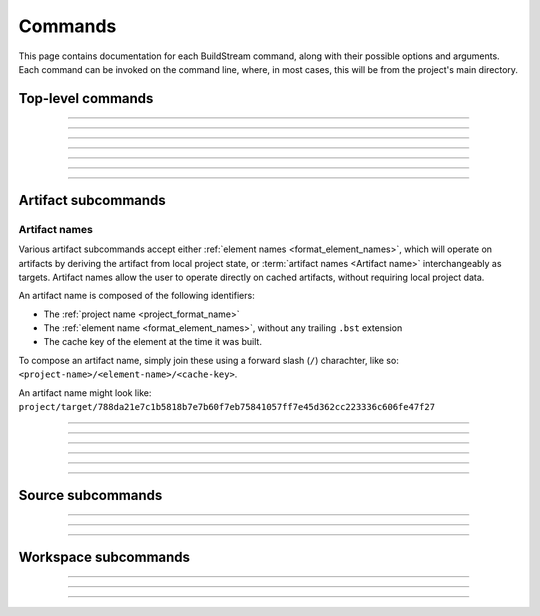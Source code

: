 
.. _commands:

Commands
========
This page contains documentation for each BuildStream command,
along with their possible options and arguments. Each command can be
invoked on the command line, where, in most cases, this will be from the
project's main directory.


Top-level commands
------------------

.. The bst options e.g. bst --version, or bst --verbose etc.
.. _invoking_bst:

.. click:: buildstream._frontend:cli
   :prog: bst

.. Further description of the command goes here

----

.. _invoking_artifact:

.. click:: buildstream._frontend.cli:artifact
   :prog: bst artifact

----

.. the `bst init` command
.. _invoking_init:

.. click:: buildstream._frontend.cli:init
   :prog: bst init

----

.. the `bst build` command
.. _invoking_build:

.. click:: buildstream._frontend.cli:build
   :prog: bst build

----

.. _invoking_show:

.. click:: buildstream._frontend.cli:show
   :prog: bst show

----

.. _invoking_shell:

.. click:: buildstream._frontend.cli:shell
   :prog: bst shell

----

.. _invoking_source:

.. click:: buildstream._frontend.cli:source
   :prog: bst source

----

.. _invoking_workspace:

.. click:: buildstream._frontend.cli:workspace
   :prog: bst workspace


.. _artifact_subcommands:

Artifact subcommands
--------------------


.. _artifact_names:

Artifact names
~~~~~~~~~~~~~~
Various artifact subcommands accept either :ref:`element names <format_element_names>`,
which will operate on artifacts by deriving the artifact from local project state,
or :term:`artifact names <Artifact name>` interchangeably as targets. Artifact names allow
the user to operate directly on cached artifacts, without requiring local project data.

An artifact name is composed of the following identifiers:

* The :ref:`project name <project_format_name>`

* The :ref:`element name <format_element_names>`, without any trailing ``.bst`` extension

* The cache key of the element at the time it was built.

To compose an artifact name, simply join these using a forward slash (``/``) charachter, like so: ``<project-name>/<element-name>/<cache-key>``.

An artifact name might look like: ``project/target/788da21e7c1b5818b7e7b60f7eb75841057ff7e45d362cc223336c606fe47f27``


.. _invoking_artifact_checkout:

.. click:: buildstream._frontend.cli:artifact_checkout
   :prog: bst artifact checkout

----

.. _invoking_artifact_log:

.. click:: buildstream._frontend.cli:artifact_log
   :prog: bst artifact log

----

.. _invoking_artifact_pull:

.. click:: buildstream._frontend.cli:artifact_pull
   :prog: bst artifact pull

----

.. _invoking_artifact_push:

.. click:: buildstream._frontend.cli:artifact_push
   :prog: bst artifact push

----

.. _invoking_artifact_delete:

.. click:: buildstream._frontend.cli:artifact_delete
   :prog: bst artifact delete

----

.. _invoking_artifact_show:

.. click:: buildstream._frontend.cli:artifact_show
   :prog: bst artifact show

----

.. _invoking_artifact_list_contents:

.. click:: buildstream._frontend.cli:artifact_list_contents
   :prog: bst artifact list-contents


.. _source_subcommands:

Source subcommands
------------------

.. _invoking_source_fetch:

.. click:: buildstream._frontend.cli:source_fetch
   :prog: bst source fetch

----

.. _invoking_source_track:

.. click:: buildstream._frontend.cli:source_track
   :prog: bst source track

----

.. _invoking_source_push:

.. click:: buildstream._frontend.cli:source_push
   :prog: bst source push

----

.. _invoking_source_checkout:

.. click:: buildstream._frontend.cli:source_checkout
   :prog: bst source checkout


.. _workspace_subcommands:

Workspace subcommands
---------------------

.. _invoking_workspace_open:

.. click:: buildstream._frontend.cli:workspace_open
   :prog: bst workspace open

----

.. _invoking_workspace_close:

.. click:: buildstream._frontend.cli:workspace_close
   :prog: bst workspace close

----

.. _invoking_workspace_reset:

.. click:: buildstream._frontend.cli:workspace_reset
   :prog: bst workspace reset

----

.. _invoking_workspace_list:

.. click:: buildstream._frontend.cli:workspace_list
   :prog: bst workspace list

